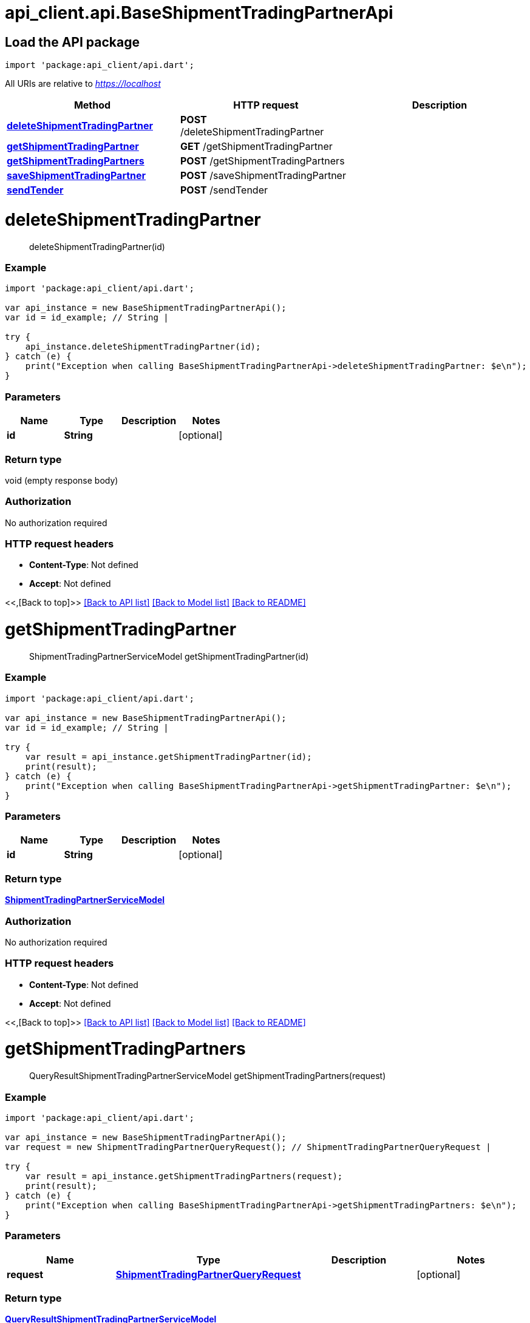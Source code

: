 = api_client.api.BaseShipmentTradingPartnerApi
:doctype: book

== Load the API package

[source,dart]
----
import 'package:api_client/api.dart';
----

All URIs are relative to _https://localhost_

|===
| Method | HTTP request | Description

| link:BaseShipmentTradingPartnerApi.md#deleteShipmentTradingPartner[*deleteShipmentTradingPartner*]
| *POST* /deleteShipmentTradingPartner
|

| link:BaseShipmentTradingPartnerApi.md#getShipmentTradingPartner[*getShipmentTradingPartner*]
| *GET* /getShipmentTradingPartner
|

| link:BaseShipmentTradingPartnerApi.md#getShipmentTradingPartners[*getShipmentTradingPartners*]
| *POST* /getShipmentTradingPartners
|

| link:BaseShipmentTradingPartnerApi.md#saveShipmentTradingPartner[*saveShipmentTradingPartner*]
| *POST* /saveShipmentTradingPartner
|

| link:BaseShipmentTradingPartnerApi.md#sendTender[*sendTender*]
| *POST* /sendTender
|
|===

= *deleteShipmentTradingPartner*

____
deleteShipmentTradingPartner(id)
____

[discrete]
=== Example

[source,dart]
----
import 'package:api_client/api.dart';

var api_instance = new BaseShipmentTradingPartnerApi();
var id = id_example; // String |

try {
    api_instance.deleteShipmentTradingPartner(id);
} catch (e) {
    print("Exception when calling BaseShipmentTradingPartnerApi->deleteShipmentTradingPartner: $e\n");
}
----

[discrete]
=== Parameters

|===
| Name | Type | Description | Notes

| *id*
| *String*
|
| [optional]
|===

[discrete]
=== Return type

void (empty response body)

[discrete]
=== Authorization

No authorization required

[discrete]
=== HTTP request headers

* *Content-Type*: Not defined
* *Accept*: Not defined

<<,[Back to top]>> link:../README.md#documentation-for-api-endpoints[[Back to API list\]] link:../README.md#documentation-for-models[[Back to Model list\]] xref:../README.adoc[[Back to README\]]

= *getShipmentTradingPartner*

____
ShipmentTradingPartnerServiceModel getShipmentTradingPartner(id)
____

[discrete]
=== Example

[source,dart]
----
import 'package:api_client/api.dart';

var api_instance = new BaseShipmentTradingPartnerApi();
var id = id_example; // String |

try {
    var result = api_instance.getShipmentTradingPartner(id);
    print(result);
} catch (e) {
    print("Exception when calling BaseShipmentTradingPartnerApi->getShipmentTradingPartner: $e\n");
}
----

[discrete]
=== Parameters

|===
| Name | Type | Description | Notes

| *id*
| *String*
|
| [optional]
|===

[discrete]
=== Return type

xref:ShipmentTradingPartnerServiceModel.adoc[*ShipmentTradingPartnerServiceModel*]

[discrete]
=== Authorization

No authorization required

[discrete]
=== HTTP request headers

* *Content-Type*: Not defined
* *Accept*: Not defined

<<,[Back to top]>> link:../README.md#documentation-for-api-endpoints[[Back to API list\]] link:../README.md#documentation-for-models[[Back to Model list\]] xref:../README.adoc[[Back to README\]]

= *getShipmentTradingPartners*

____
QueryResultShipmentTradingPartnerServiceModel getShipmentTradingPartners(request)
____

[discrete]
=== Example

[source,dart]
----
import 'package:api_client/api.dart';

var api_instance = new BaseShipmentTradingPartnerApi();
var request = new ShipmentTradingPartnerQueryRequest(); // ShipmentTradingPartnerQueryRequest |

try {
    var result = api_instance.getShipmentTradingPartners(request);
    print(result);
} catch (e) {
    print("Exception when calling BaseShipmentTradingPartnerApi->getShipmentTradingPartners: $e\n");
}
----

[discrete]
=== Parameters

|===
| Name | Type | Description | Notes

| *request*
| xref:ShipmentTradingPartnerQueryRequest.adoc[*ShipmentTradingPartnerQueryRequest*]
|
| [optional]
|===

[discrete]
=== Return type

xref:QueryResultShipmentTradingPartnerServiceModel.adoc[*QueryResultShipmentTradingPartnerServiceModel*]

[discrete]
=== Authorization

No authorization required

[discrete]
=== HTTP request headers

* *Content-Type*: application/json-patch+json, application/json, text/json, application/_*+json
* *Accept*: Not defined

<<,[Back to top]>> link:../README.md#documentation-for-api-endpoints[[Back to API list\]] link:../README.md#documentation-for-models[[Back to Model list\]] xref:../README.adoc[[Back to README\]]

= *saveShipmentTradingPartner*

____
ShipmentTradingPartnerServiceModel saveShipmentTradingPartner(model)
____

[discrete]
=== Example

[source,dart]
----
import 'package:api_client/api.dart';

var api_instance = new BaseShipmentTradingPartnerApi();
var model = new ShipmentTradingPartnerServiceModel(); // ShipmentTradingPartnerServiceModel |

try {
    var result = api_instance.saveShipmentTradingPartner(model);
    print(result);
} catch (e) {
    print("Exception when calling BaseShipmentTradingPartnerApi->saveShipmentTradingPartner: $e\n");
}
----

[discrete]
=== Parameters

|===
| Name | Type | Description | Notes

| *model*
| xref:ShipmentTradingPartnerServiceModel.adoc[*ShipmentTradingPartnerServiceModel*]
|
| [optional]
|===

[discrete]
=== Return type

xref:ShipmentTradingPartnerServiceModel.adoc[*ShipmentTradingPartnerServiceModel*]

[discrete]
=== Authorization

No authorization required

[discrete]
=== HTTP request headers

* *Content-Type*: application/json-patch+json, application/json, text/json, application/_*+json
* *Accept*: Not defined

<<,[Back to top]>> link:../README.md#documentation-for-api-endpoints[[Back to API list\]] link:../README.md#documentation-for-models[[Back to Model list\]] xref:../README.adoc[[Back to README\]]

= *sendTender*

____
ShipmentTradingPartnerServiceModel sendTender(request)
____

[discrete]
=== Example

[source,dart]
----
import 'package:api_client/api.dart';

var api_instance = new BaseShipmentTradingPartnerApi();
var request = new SendTenderRequest(); // SendTenderRequest |

try {
    var result = api_instance.sendTender(request);
    print(result);
} catch (e) {
    print("Exception when calling BaseShipmentTradingPartnerApi->sendTender: $e\n");
}
----

[discrete]
=== Parameters

|===
| Name | Type | Description | Notes

| *request*
| xref:SendTenderRequest.adoc[*SendTenderRequest*]
|
| [optional]
|===

[discrete]
=== Return type

xref:ShipmentTradingPartnerServiceModel.adoc[*ShipmentTradingPartnerServiceModel*]

[discrete]
=== Authorization

No authorization required

[discrete]
=== HTTP request headers

* *Content-Type*: application/json-patch+json, application/json, text/json, application/_*+json
* *Accept*: Not defined

<<,[Back to top]>> link:../README.md#documentation-for-api-endpoints[[Back to API list\]] link:../README.md#documentation-for-models[[Back to Model list\]] xref:../README.adoc[[Back to README\]]
